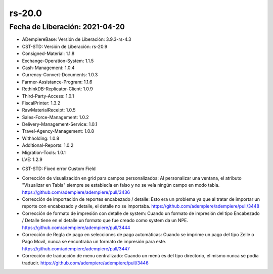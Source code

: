 .. _documento/versión-20-0:

**rs-20.0**
===========

**Fecha de Liberación:** 2021-04-20
-----------------------------------

.. data:: Soporte a Versiones:

- ADempiereBase: Versión de Liberación: 3.9.3-rs-4.3
- CST-STD: Versión de Liberación: rs-20.9
- Consigned-Material: 1.1.8
- Exchange-Operation-System: 1.1.5
- Cash-Management: 1.0.4
- Currency-Convert-Documents: 1.0.3
- Farmer-Assistance-Program: 1.1.6
- RethinkDB-Replicator-Client: 1.0.9
- Third-Party-Access: 1.0.1
- FiscalPrinter: 1.3.2
- RawMaterialReceipt: 1.0.5
- Sales-Force-Management: 1.0.2
- Delivery-Management-Service: 1.0.1
- Travel-Agency-Management: 1.0.8
- Withholding: 1.0.8
- Additional-Reports: 1.0.2
- Migration-Tools: 1.0.1
- LVE: 1.2.9

.. data:: Detalle Técnico:

- CST-STD: Fixed error Custom Field

.. data:: Requerimientos:

.. data:: Novedades:

.. data:: Correcciones:

- Corrección de visualización en grid para campos personalizados: Al personalizar una ventana, el atributo "Visualizar en Tabla" siempre se establecía en falso y no se veía ningún campo en modo tabla. https://github.com/adempiere/adempiere/pull/3436
- Corrección de importación de reportes encabezado / detalle: Esto era un problema ya que al tratar de importar un reporte con encabezado y detalle, el detalle no se importaba. https://github.com/adempiere/adempiere/pull/3448
- Corrección de formato de impresión con detalle de system: Cuando un formato de impresión del tipo Encabezado / Detalle tiene en el detalle un formato que fue creado como system da un NPE. https://github.com/adempiere/adempiere/pull/3444
- Corrección de Regla de pago en selecciones de pago automáticas: Cuando se imprime un pago del tipo Zelle o Pago Movil, nunca se encontraba un formato de impresión para este. https://github.com/adempiere/adempiere/pull/3447
- Corrección de traducción de menu centralizado: Cuando un menú es del tipo directorio, el mismo nunca se podía traducir. https://github.com/adempiere/adempiere/pull/3446
